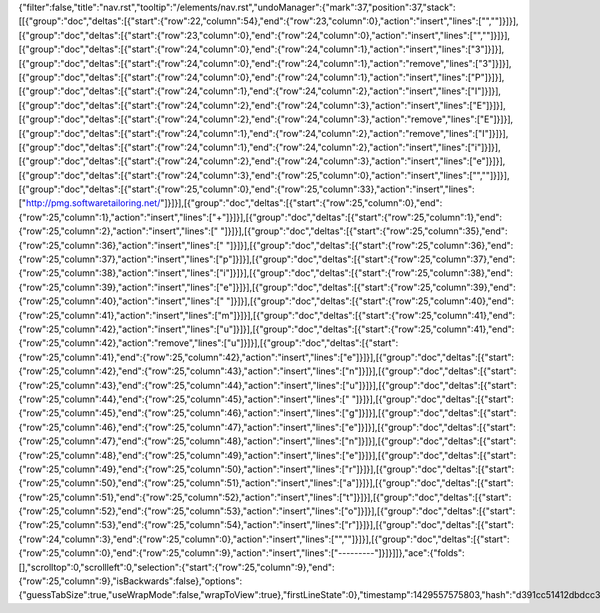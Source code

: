 {"filter":false,"title":"nav.rst","tooltip":"/elements/nav.rst","undoManager":{"mark":37,"position":37,"stack":[[{"group":"doc","deltas":[{"start":{"row":22,"column":54},"end":{"row":23,"column":0},"action":"insert","lines":["",""]}]}],[{"group":"doc","deltas":[{"start":{"row":23,"column":0},"end":{"row":24,"column":0},"action":"insert","lines":["",""]}]}],[{"group":"doc","deltas":[{"start":{"row":24,"column":0},"end":{"row":24,"column":1},"action":"insert","lines":["З"]}]}],[{"group":"doc","deltas":[{"start":{"row":24,"column":0},"end":{"row":24,"column":1},"action":"remove","lines":["З"]}]}],[{"group":"doc","deltas":[{"start":{"row":24,"column":0},"end":{"row":24,"column":1},"action":"insert","lines":["P"]}]}],[{"group":"doc","deltas":[{"start":{"row":24,"column":1},"end":{"row":24,"column":2},"action":"insert","lines":["I"]}]}],[{"group":"doc","deltas":[{"start":{"row":24,"column":2},"end":{"row":24,"column":3},"action":"insert","lines":["E"]}]}],[{"group":"doc","deltas":[{"start":{"row":24,"column":2},"end":{"row":24,"column":3},"action":"remove","lines":["E"]}]}],[{"group":"doc","deltas":[{"start":{"row":24,"column":1},"end":{"row":24,"column":2},"action":"remove","lines":["I"]}]}],[{"group":"doc","deltas":[{"start":{"row":24,"column":1},"end":{"row":24,"column":2},"action":"insert","lines":["i"]}]}],[{"group":"doc","deltas":[{"start":{"row":24,"column":2},"end":{"row":24,"column":3},"action":"insert","lines":["e"]}]}],[{"group":"doc","deltas":[{"start":{"row":24,"column":3},"end":{"row":25,"column":0},"action":"insert","lines":["",""]}]}],[{"group":"doc","deltas":[{"start":{"row":25,"column":0},"end":{"row":25,"column":33},"action":"insert","lines":["http://pmg.softwaretailoring.net/"]}]}],[{"group":"doc","deltas":[{"start":{"row":25,"column":0},"end":{"row":25,"column":1},"action":"insert","lines":["+"]}]}],[{"group":"doc","deltas":[{"start":{"row":25,"column":1},"end":{"row":25,"column":2},"action":"insert","lines":[" "]}]}],[{"group":"doc","deltas":[{"start":{"row":25,"column":35},"end":{"row":25,"column":36},"action":"insert","lines":[" "]}]}],[{"group":"doc","deltas":[{"start":{"row":25,"column":36},"end":{"row":25,"column":37},"action":"insert","lines":["p"]}]}],[{"group":"doc","deltas":[{"start":{"row":25,"column":37},"end":{"row":25,"column":38},"action":"insert","lines":["i"]}]}],[{"group":"doc","deltas":[{"start":{"row":25,"column":38},"end":{"row":25,"column":39},"action":"insert","lines":["e"]}]}],[{"group":"doc","deltas":[{"start":{"row":25,"column":39},"end":{"row":25,"column":40},"action":"insert","lines":[" "]}]}],[{"group":"doc","deltas":[{"start":{"row":25,"column":40},"end":{"row":25,"column":41},"action":"insert","lines":["m"]}]}],[{"group":"doc","deltas":[{"start":{"row":25,"column":41},"end":{"row":25,"column":42},"action":"insert","lines":["u"]}]}],[{"group":"doc","deltas":[{"start":{"row":25,"column":41},"end":{"row":25,"column":42},"action":"remove","lines":["u"]}]}],[{"group":"doc","deltas":[{"start":{"row":25,"column":41},"end":{"row":25,"column":42},"action":"insert","lines":["e"]}]}],[{"group":"doc","deltas":[{"start":{"row":25,"column":42},"end":{"row":25,"column":43},"action":"insert","lines":["n"]}]}],[{"group":"doc","deltas":[{"start":{"row":25,"column":43},"end":{"row":25,"column":44},"action":"insert","lines":["u"]}]}],[{"group":"doc","deltas":[{"start":{"row":25,"column":44},"end":{"row":25,"column":45},"action":"insert","lines":[" "]}]}],[{"group":"doc","deltas":[{"start":{"row":25,"column":45},"end":{"row":25,"column":46},"action":"insert","lines":["g"]}]}],[{"group":"doc","deltas":[{"start":{"row":25,"column":46},"end":{"row":25,"column":47},"action":"insert","lines":["e"]}]}],[{"group":"doc","deltas":[{"start":{"row":25,"column":47},"end":{"row":25,"column":48},"action":"insert","lines":["n"]}]}],[{"group":"doc","deltas":[{"start":{"row":25,"column":48},"end":{"row":25,"column":49},"action":"insert","lines":["e"]}]}],[{"group":"doc","deltas":[{"start":{"row":25,"column":49},"end":{"row":25,"column":50},"action":"insert","lines":["r"]}]}],[{"group":"doc","deltas":[{"start":{"row":25,"column":50},"end":{"row":25,"column":51},"action":"insert","lines":["a"]}]}],[{"group":"doc","deltas":[{"start":{"row":25,"column":51},"end":{"row":25,"column":52},"action":"insert","lines":["t"]}]}],[{"group":"doc","deltas":[{"start":{"row":25,"column":52},"end":{"row":25,"column":53},"action":"insert","lines":["o"]}]}],[{"group":"doc","deltas":[{"start":{"row":25,"column":53},"end":{"row":25,"column":54},"action":"insert","lines":["r"]}]}],[{"group":"doc","deltas":[{"start":{"row":24,"column":3},"end":{"row":25,"column":0},"action":"insert","lines":["",""]}]}],[{"group":"doc","deltas":[{"start":{"row":25,"column":0},"end":{"row":25,"column":9},"action":"insert","lines":["---------"]}]}]]},"ace":{"folds":[],"scrolltop":0,"scrollleft":0,"selection":{"start":{"row":25,"column":9},"end":{"row":25,"column":9},"isBackwards":false},"options":{"guessTabSize":true,"useWrapMode":false,"wrapToView":true},"firstLineState":0},"timestamp":1429557575803,"hash":"d391cc51412dbdcc36fed31fccf44ad512b8f799"}